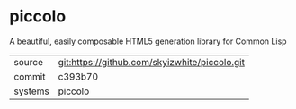 * piccolo

A beautiful, easily composable HTML5 generation library for Common Lisp

|---------+-----------------------------------------------|
| source  | git:https://github.com/skyizwhite/piccolo.git |
| commit  | c393b70                                       |
| systems | piccolo                                       |
|---------+-----------------------------------------------|
